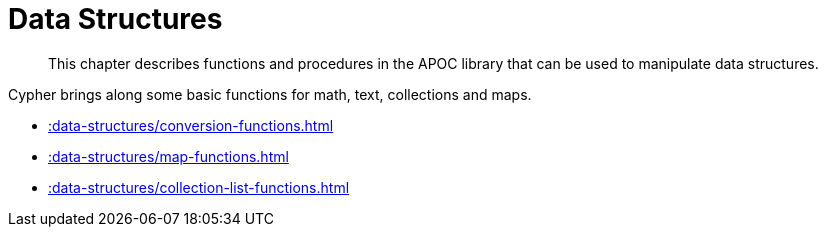 [[data-structures]]
= Data Structures
:description: This chapter describes functions and procedures in the APOC library that can be used to manipulate data structures.

[abstract]
--
{description}
--

Cypher brings along some basic functions for math, text, collections and maps.

* xref::data-structures/conversion-functions.adoc[]
* xref::data-structures/map-functions.adoc[] 
* xref::data-structures/collection-list-functions.adoc[]

